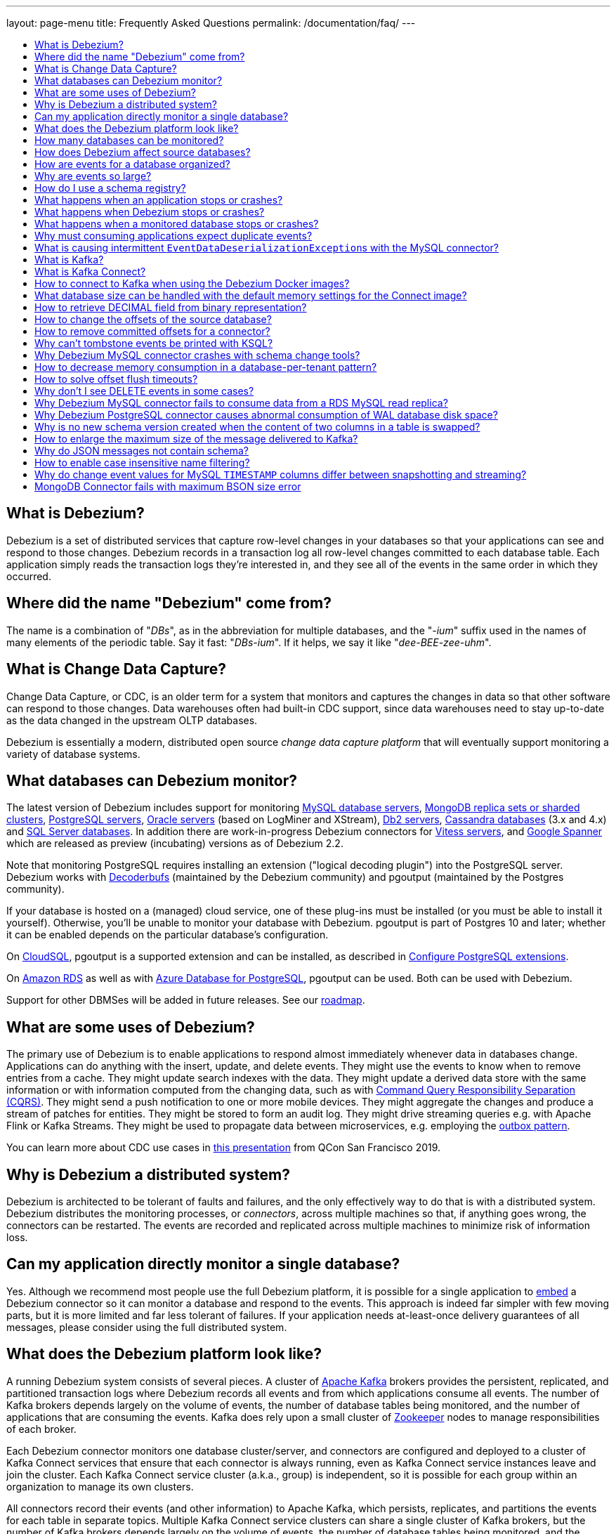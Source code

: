 ---
layout: page-menu
title: Frequently Asked Questions
permalink: /documentation/faq/
---

:linkattrs:
:icons: font
:toc:
:toc-title:
:toc-placement: macro

toc::[level=2]

== What is Debezium?

Debezium is a set of distributed services that capture row-level changes in your databases so that your applications can see and respond to those changes. Debezium records in a transaction log all row-level changes committed to each database table. Each application simply reads the transaction logs they're interested in, and they see all of the events in the same order in which they occurred.

== Where did the name "Debezium" come from?

The name is a combination of "_DBs_", as in the abbreviation for multiple databases, and the "_-ium_" suffix used in the names of many elements of the periodic table. Say it fast: "_DBs-ium_". If it helps, we say it like "_dee-BEE-zee-uhm_".

== What is Change Data Capture?

Change Data Capture, or CDC, is an older term for a system that monitors and captures the changes in data so that other software can respond to those changes. Data warehouses often had built-in CDC support, since data warehouses need to stay up-to-date as the data changed in the upstream OLTP databases.

Debezium is essentially a modern, distributed open source _change data capture platform_ that will eventually support monitoring a variety of database systems.

== What databases can Debezium monitor?

The latest version of Debezium includes support for monitoring link:/documentation/reference/stable/connectors/mysql[MySQL database servers], link:/documentation/reference/stable/connectors/mongodb[MongoDB replica sets or sharded clusters], link:/documentation/reference/stable/connectors/postgresql[PostgreSQL servers], link:/documentation/reference/stable/connectors/oracle[Oracle servers] (based on LogMiner and XStream), link:/documentation/reference/stable/connectors/db2[Db2 servers], link:/documentation/reference/stable/connectors/cassandra[Cassandra databases] (3.x and 4.x) and link:/documentation/reference/stable/connectors/sqlserver[SQL Server databases].
In addition there are work-in-progress Debezium connectors for link:/documentation/reference/stable/connectors/vitess[Vitess servers], and link:/documentation/reference/stable/connectors/spanner[Google Spanner] which are released as preview (incubating) versions as of Debezium 2.2.

Note that monitoring PostgreSQL requires installing an extension ("logical decoding plugin") into the PostgreSQL server.
Debezium works with https://github.com/debezium/postgres-decoderbufs/[Decoderbufs] (maintained by the Debezium community) and pgoutput (maintained by the Postgres community).

If your database is hosted on a (managed) cloud service, one of these plug-ins must be installed (or you must be able to install it yourself).
Otherwise, you'll be unable to monitor your database with Debezium.
pgoutput is part of Postgres 10 and later; whether it can be enabled depends on the particular database's configuration.

On https://cloud.google.com/sql[CloudSQL], pgoutput is a supported extension and can be installed, as described in https://cloud.google.com/sql/docs/postgres/extensions[Configure PostgreSQL extensions].

On https://aws.amazon.com/rds/[Amazon RDS] as well as with https://docs.microsoft.com/en-us/azure/postgresql/[Azure Database for PostgreSQL], pgoutput can be used. Both can be used with Debezium.

Support for other DBMSes will be added in future releases.
See our link:/roadmap/[roadmap].

== What are some uses of Debezium?

The primary use of Debezium is to enable applications to respond almost immediately whenever data in databases change. Applications can do anything with the insert, update, and delete events. They might use the events to know when to remove entries from a cache. They might update search indexes with the data. They might update a derived data store with the same information or with information computed from the changing data, such as with https://en.wikipedia.org/wiki/Command-query_separation[Command Query Responsibility Separation (CQRS)]. They might send a push notification to one or more mobile devices. They might aggregate the changes and produce a stream of patches for entities.
They might be stored to form an audit log.
They might drive streaming queries e.g. with Apache Flink or Kafka Streams.
They might be used to propagate data between microservices, e.g. employing the link:/documentation/reference/configuration/outbox-event-router.html[outbox pattern].

You can learn more about CDC use cases in https://speakerdeck.com/gunnarmorling/practical-change-data-streaming-use-cases-with-apache-kafka-and-debezium-qcon-san-francisco-2019[this presentation] from QCon San Francisco 2019.

== Why is Debezium a distributed system?

Debezium is architected to be tolerant of faults and failures, and the only effectively way to do that is with a distributed system. Debezium distributes the monitoring processes, or _connectors_, across multiple machines so that, if anything goes wrong, the connectors can be restarted. The events are recorded and replicated across multiple machines to minimize risk of information loss.

== Can my application directly monitor a single database?

Yes. Although we recommend most people use the full Debezium platform, it is possible for a single application to link:/docs/embedded/[embed] a Debezium connector so it can monitor a database and respond to the events. This approach is indeed far simpler with few moving parts, but it is more limited and far less tolerant of failures. If your application needs at-least-once delivery guarantees of all messages, please consider using the full distributed system.

== What does the Debezium platform look like?

A running Debezium system consists of several pieces. A cluster of http://kafka.apache.org[Apache Kafka] brokers provides the persistent, replicated, and partitioned transaction logs where Debezium records all events and from which applications consume all events. The number of Kafka brokers depends largely on the volume of events, the number of database tables being monitored, and the number of applications that are consuming the events. Kafka does rely upon a small cluster of http://zookeeper.apache.org[Zookeeper] nodes to manage responsibilities of each broker.

Each Debezium connector monitors one database cluster/server, and connectors are configured and deployed to a cluster of Kafka Connect services that ensure that each connector is always running, even as Kafka Connect service instances leave and join the cluster. Each Kafka Connect service cluster (a.k.a., group) is independent, so it is possible for each group within an organization to manage its own clusters.

All connectors record their events (and other information) to Apache Kafka, which persists, replicates, and partitions the events for each table in separate topics. Multiple Kafka Connect service clusters can share a single cluster of Kafka brokers, but the number of Kafka brokers depends largely on the volume of events, the number of database tables being monitored, and the number of applications that are consuming the events.

Applications connect to Kafka directly and consume the events within the appropriate topics.

== How many databases can be monitored?

Debezium can monitor any number of databases. The number of connectors that can be deployed to a single cluster of Kafka Connect services depends upon upon the volume and rate of events. However, Debezium supports multiple Kafka Connect service clusters and, if needed, multiple Kafka clusters as well.

== How does Debezium affect source databases?

Most databases have to be configured before Debezium can monitor them. For example, a MySQL server must be configured to use the row-level binlog, and to have a user privileged to read the binlog; the Debezium connector must be configured with the correct information, including the privileged user. See the specific connector documentation for details.

Debezium connectors do not store any information inside the upstream databases. However, running a connector may place additional load on the source database.

== How are events for a database organized?

Most connectors will record all events for a single database table to a single topic. Additionally, all events within a topic are _totally-ordered_, meaning that the order of all of those events will be maintained. (Even if events are duplicated during failures, the end result after applying all of the events will remain the same.)

For example, a MySQL connector monitoring a MySQL server/cluster (logically named "dbserverA") records all of the changes to the "Addresses" table within the "Customers" database in the topic named `dbserverA.Customers.Addresses`. Likewise, all of the changes to the "PaymentMethods" table in the same database will be recorded in the topic named `dbserverA.customers.PaymentMethods`.

[[why-are-events-so-large]]
== Why are events so large?

Debezium is designed to monitor upstream databases and produce for each row-level change one or more corresponding events that completely describe those changes. But Debezium connectors work _continuously_, and its events have to make sense even as the structure of the tables in the upstream databases change over time. A consumer is also much easier to write if it only has to deal with a single event at a time, rather than having to track state over the entire history of the event stream.

That means each event needs to be completely self-describing: an event's key and value each contain a _payload_ with the actual information and a _schema_ that fully describes the structure of the information. Consuming applications can process each event, use the schema to understand the structure of the information in that event, and then correctly process the event's payload. The consuming application can take advantage of the fact that the schema will remain the same for many events in a row, and only when the schema changes might the consuming application need to do a bit more work preparing for the changed structure.

Meanwhile, the Kafka Connect services serialize the connector's events and record them in Kafka. The JSON converter is very generic and very simple, but it has no choice but to serialize the entire event information. Therefore, events represented in JSON are indeed verbose and large.

However, there's an alternative: using a schema registry.
That way, actual schema information is managed by the registry,
while actual change events only contain the id of the corresponding schema in the registry.
This results in a much more efficient representation of events as sent to Kafka.
Schema registries can be used with different formats like JSON or Avro.
Leveraging Avro as the message format has the additional advantage that payloads are serialized into a https://martin.kleppmann.com/2012/12/05/schema-evolution-in-avro-protocol-buffers-thrift.html[very compact binary form].

Using this approach, a Kafka Connect converter and the schema registry work together to track the history of each schema over time.
Meanwhile, in the consumer, the same converter decodes the compact binary form of the event, reads the identifier of the schema version used by that message, if it hasn't yet seen that schema version downloads the schema from the schema registry, and finally uses that schema to decode the payload of the event.
Again, many events in sequence will share the same schema (and schema version), so most of the time the converter can simply decode the raw compact event into the same schema and payload expected by the consumer.

[[how-do-i-use-a-schema-registry]]
[[how-do-i-use-confluents-avro-converter]]
[[using-the-avro-converter]]
[[avro-converter]]
== How do I use a schema registry?
Options for schema registries include the https://github.com/Apicurio/apicurio-registry[Apicurio API and Schema Registry] and the http://docs.confluent.io/{confluent-platform-version}/schema-registry/docs/index.html[Confluent Schema Registry].
Both come with converters for storing/obtaining JSON and Avro schemas in and from the registry.

If you are deploying Debezium connectors to a Kafka Connect worker service, simply make sure the converter JARs of your registry are available and configure the worker service to use the right Converter. You will, for example, need to point the converter to your Apicurio Schema Registry. Then, simply deploy the Debezium connectors (or really, any other Kafka Connect connectors) to your worker service.
See link:/docs/configuration/avro/[Avro Serialization] for a detailed description of how to use the Avro converter with the Apicurio and Confluent registries.

The https://github.com/debezium/debezium-examples/tree/main/tutorial#using-mysql-and-the-avro-message-format[tutorial example] on GitHub shows in detail how to use a schema registry and the accompanying converters with Debezium.

Our Docker images for Kafka Connect include the Avro converter as an option.

== What happens when an application stops or crashes?

To consume the change events for a database, an application creates a Kafka consumer that will connect to the Kafka brokers and consume all events for the topics associated with that database. The consumer is configured to periodically record its position (aka, offset) in each topic. When an application stops gracefully and closes the consumer, the consumer will record the offsets for the last event in each topic. When the application restarts at any later time, the consumer looks up those offsets and starts reading the very next events in each topic. Therefore, under normal operating scenarios, the application sees every event *exactly one time*.

If the application crashes unexpectedly, then upon restart the application's consumer will look up the _last recorded offsets_ for each topic, and start consume events from the last offset for each topic. In most cases, the application will see some of the same events it saw prior to the crash (but after it recorded the offset), followed by the events it had not yet seen. Thus, the application sees every event *at least once*. The application can reduce the number of events seen more than once by recording the offsets more frequently, although doing so will negatively affect performance and throughput of the client.

Note that a Kafka consumer can be configured to connect and start reading with the most recent offset in each topic. This can result in missed events, though this is perfectly acceptable for some use cases.

== What happens when Debezium stops or crashes?

The behavior of Debezium varies depending upon which components are stopped or crashed. If enough of the Kafka broker were to stop or crash such that the each topic partition is housed by fewer than the minimum number of in-sync replicas, then the connectors writing to those topics and the consuming applications reading from those topics will simply block until the Kafka brokers can be restarted or new brokers brought online. Therefore, the minimum number of in-sync replicas has a very large impact on availability, and for consistency reasons should always be at least 1 (if not 3).

The Kafka Connect service is configured to periodically record the position and offsets of each connector. If one of the Kafka Connect service instances in its cluster is _stopped gracefully_, all connectors running in that process will be stopped gracefully (meaning all positions and offsets will be recorded) and those same connectors will be restarted on other Kafka Connect service instances in the same cluster. When those connectors are restarted, they will continue recording events exactly where they left off, with no duplicate events being recorded.

When one of the connectors running in a Kafka Connect service cluster is stopped gracefully, it will complete its current work and record the latest positions and offsets in Kafka. Downstream applications consume from the topics will simply wait until new events are added.

If any of the Kafka Connect service instances in its cluster _crashes unexpectedly_, then all connectors that were running in the crashed process will be restarted on other Kafka Connect service instances in the same cluster. However, when those connectors are restarted, they will begin recording events from the database starting at the position/offset _last recorded by the connector before it crashed_. This means the newly-restarted connectors may likely record some of the same events it previously recorded prior to the crash, and these duplicates will always be visible to downstream consuming applications.

== What happens when a monitored database stops or crashes?

When a database server monitored by Debezium stops or crashes, the Debezium connector will likely try to re-establish communication. Debezium periodically records the connector's positions and offsets in Kafka, so once the connector establishes communication the connector should continue to read from the last recorded position and offset.

== Why must consuming applications expect duplicate events?

When all systems are running nominally or when some or all of the systems are gracefully shut down, then consuming applications can expect to see every event *exactly one time*. However, when things go wrong it is always possible for consuming applications to see events *at least once*.

When the Debezium's systems crash, they are not always able to record their last position/offset. When they are restarted, they recover by starting where were last known to have been, and thus the consuming application will always see every event but may likely see at least some messages duplicated during recovery.

Additionally, network failures may cause the Debezium connectors to not receive confirmation of writes, resulting in the same event being recorded one or more times (until confirmation is received).

== What is causing intermittent ``EventDataDeserializationException``s with the MySQL connector?

When you run into intermittent deserialization exceptions around 1 minute after starting connector, with a root cause of type `EOFException` or `java.net.SocketException: Connection reset`:

```
Caused by: com.github.shyiko.mysql.binlog.event.deserialization.EventDataDeserializationException: Failed to deserialize data of EventHeaderV4{timestamp=1542193955000, eventType=GTID, serverId=91111, headerLength=19, dataLength=46, nextPosition=1058898202, flags=0}
Caused by: java.lang.RuntimeException: com.github.shyiko.mysql.binlog.event.deserialization.EventDataDeserializationException: Failed to deserialize data of EventHeaderV4{timestamp=1542193955000, eventType=GTID, serverId=91111, headerLength=19, dataLength=46, nextPosition=1058898202, flags=0}
Caused by: java.io.EOFException

or

Caused by: java.net.SocketException: Connection reset
```

Then updating these MySQL server global properties like this will fix it:

```
set global slave_net_timeout = 120; (default was 30sec)
set global thread_pool_idle_timeout = 120;
```

== What is Kafka?

http://kafka.apache.org[Apache Kafka] is a fast, scalable, durable, and distributed messaging system that records all messages in replicated, partitioned, and totally-ordered transaction logs. Consumers keep track of their position in the logs, and can control this position indepdently of all other consumers. This means that some consumers can start from the very beginning of the log while others are keeping up with the most recently-recorded messages. Kafka operates as a dynamic cluster of brokers. Each log partition is replicated to multiple brokers so that, should any broker fail, the cluster still has multiple copies of the partition.

Debezium connectors record all events to a Kafka cluster, and applications consume those events through Kafka.

== What is Kafka Connect?

Kafka Connect is a framework for scalably and reliably streaming data between Apache Kafka and other systems. It is a recent addition to the Kafka community, and it makes it simple to define connectors that move large collections of data into and out of Kafka, while the framework does most of the hard work of properly recording the offsets of the connectors. A Kafka Connect service has a RESTful API for managing and deploying connectors; the service can be clustered and will automatically distribute the connectors across the cluster, ensuring that the connector is always running.

Debezium use the Kafka Connect framework. All of Debezium's connectors are Kafka Connector _source connectors_, and as such they can be deployed and managed using the Kafka Connect service.

== How to connect to Kafka when using the Debezium Docker images?

When using Docker for Mac or Docker for Windows, the Docker containers run within a light-weight VM.
In order to connect to Kafka from your host system, e.g. with a Kafka Consumer started in a test in your IDE,
you need to specify your host system's IP address or host name as `ADVERTISED_HOST_NAME` for the Kafka container: `docker run -it --rm --name kafka -p 9092:9092 -e ADVERTISED_HOST_NAME=<%YOUR_HOST_NAME%> --link zookeeper:zookeeper debezium/kafka:{debezium-docker-label}`.
This name will be published by Zookeeper to clients asking for the Kafka broker's name.

== What database size can be handled with the default memory settings for the Connect image?

The memory consumption during start-up and runtime depends on the total number of tables in the database that is monitored by Debezium, the number of columns in each table and also the amount of events coming from the database.
As a rule of thumb the default memory settings (maximum heap set to 256 MB) will manage to handle databases where the total count of columns across all tables is less than 10000.

== How to retrieve DECIMAL field from binary representation?

If Debezium is configured to handle DECIMAL values as precise then it encodes it as `org.apache.kafka.connect.data.Decimal`.
This type is converted into a `BigInteger` and serialized as a byte array.
To decode it back we need to know the scale of value either in advance or it has to be obtained from the schema.
The code for unwrapping then can look like one of the following snippets depending whether the encoded value is available as a byte array or as a string.

[source,java]
----
byte[] encoded = ...;
int scale = ...;
final BigDecimal decoded = new BigDecimal(new BigInteger(encoded), scale);

String encoded = ...;
int scale = ...;
final BigDecimal decoded = new BigDecimal(new BigInteger(Base64.getDecoder().decode(encoded)), scale);
----

== How to change the offsets of the source database?

[WARNING]
This is a highly technical operation manipulating Kafka Connect internals.
Please use this only as the last resort solution.

Sometimes the database log contains an invalid data (like invalid date) that needs to be skipped or it is necessary to reprocess part of the log from the past.
There is generally no straight way (apart from `event.deserialization.failure.handling.mode` for MySQL connector) how to achieve this operation but there is a workaround that manipulates Kafka Connect's internal data.

First step is to find out the name of the topic that contains plugin-offsets.
This is configured in `offset.storage.topic` option.

Next step is to find out the last offset for the given connector, key under which it is stored and identify the partition used to store the offset.
An example would be:

```
$ kafkacat -b localhost -C -t my_connect_offsets -f 'Partition(%p) %k %s\n'
Partition(11) ["inventory-connector",{"server":"dbserver1"}] {"ts_sec":1530088501,"file":"mysql-bin.000003","pos":817,"row":1,"server_id":223344,"event":2}
Partition(11) ["inventory-connector",{"server":"dbserver1"}] {"ts_sec":1530168941,"file":"mysql-bin.000004","pos":3261,"row":1,"server_id":223344,"event":2}
```
The key for `inventory-connector` is `["inventory-connector",{"server":"dbserver1"}]`, the partition number is `11` and the last offset is `{"ts_sec":1530168941,"file":"mysql-bin.000004","pos":3261,"row":1,"server_id":223344,"event":2}`.

To move back to a previous offset the connector should be stopped and the following command has to be issued:
```
$ echo '["inventory-connector",{"server":"dbserver1"}]|{"ts_sec":1530168950,"file":"mysql-bin.000003","pos":817,"row":1,"server_id":223344,"event":2}' | \
kafkacat -P -b localhost -t my_connect_offsets -K \| -p 11
```

== How to remove committed offsets for a connector?

[WARNING]
This is a highly technical operation manipulating Kafka Connect internals.
Please use this only as the last resort solution.

Sometimes while doing experiments (or when a connector was misconfigured at the start) it is necessary to remove the connector offsets to start with a clean state.

The first step is to find out the name of the topic that contains plugin-offsets.
This is configured in `offset.storage.topic` option.

The next step is to find out the last offset for the given connector, key under which it is stored and identify the partition used to store the offset.
An example would be:

```
$ kafkacat -b localhost -C -t my_connect_offsets -f 'Partition(%p) %k %s\n'
Partition(11) ["inventory-connector",{"server":"dbserver1"}] {"ts_sec":1530088501,"file":"mysql-bin.000003","pos":817,"row":1,"server_id":223344,"event":2}
Partition(11) ["inventory-connector",{"server":"dbserver1"}] {"ts_sec":1530168941,"file":"mysql-bin.000004","pos":3261,"row":1,"server_id":223344,"event":2}
```
The key for `inventory-connector` is `["inventory-connector",{"server":"dbserver1"}]`, the partition number is `11` and the last offset is `{"ts_sec":1530168941,"file":"mysql-bin.000004","pos":3261,"row":1,"server_id":223344,"event":2}`.

To delete connector offsets the connector should be stopped and the following command has to be issued:
```
$ echo '["inventory-connector",{"server":"dbserver1"}]|' | \
kafkacat -P -Z -b localhost -t my_connect_offsets -K \| -p 11
```

This command writes a `NULL` message for the given key which is logically translated to removing stored offsets for the given connector.

== Why can't tombstone events be printed with KSQL?

When using the KSQL streaming query engine, tombstone events (as created by the Debezium connector by default when deleting a record in a captured table) are not supported:

```
PRINT 'dbserver.inventory.orders' FROM BEGINNING;
com.fasterxml.jackson.databind.node.NullNode cannot be cast to com.fasterxml.jackson.databind.node.ObjectNode
```

Consider to remove tombstone events by using the link:/docs/configuration/event-flattening/[after state extraction SMT] and its options for dropping tombstones.

== Why Debezium MySQL connector crashes with schema change tools?

When MySQL connector monitors a table to which a schema change tool like *Gh-ost* or *pt-online-schema-change* is applied then MySQL connector can crash with exception thrown from value converters.
The tools are creating helper tables during migration process and these helper tables need to be included among whitelisted tables.

== How to decrease memory consumption in a database-per-tenant pattern?

If your multitenancy is based on single-tenant databases, your Debezium connectors will have to store metadata for columns and tables multiple times. You can decrease memory consumption using JVM `-XX:+UseStringDeduplication` flag.
All JVM parameters can be passed using `KAFKA_OPTS` environment variable. An example in your Dockerfile would be:
```
ENV KAFKA_OPTS="-XX:+UseStringDeduplication"
```

== How to solve offset flush timeouts?

When a log contains errors like `Failed to flush, timed out while waiting for producer to flush outstanding 218630 messages` it means that Kafka Connect is not able to record offsets into offset topic fast enough.

There can be multiple solutions and root causes of the problem

 * Kafka option `acks` is set to all and one of the replica brokers is slow with processing the writes
 * Connect records are generated very fast, Kafka Connect options `offset.flush.interval.ms` and `offset.flush.timeout.ms` should be tuned.
The interval should be shortened and timeout increased.
 * Debezium is generating very large batches of records, reduce parameters `max.batch.size` and `max.queue.size`
 
== Why don't I see DELETE events in some cases?
 
This may be caused by the usage of `CASCADE DELETE` statements.
In this case the deletion events generated by the database https://dev.mysql.com/doc/refman/5.7/en/innodb-and-mysql-replication.html[are not part of the binlog] and thus cannot be captured by Debezium.

== Why Debezium MySQL connector fails to consume data from a RDS MySQL read replica?

Debezium MySQL requires enabling the server binlog. In the case of RDS MySQL, the `log_bin` property is managed directly by AWS and is set to `OFF` by default. When Debezium MySQL executes the `SHOW MASTER STATUS` command during a snapshot, the result set is empty and an exception is thrown:

```
Caused by: java.lang.IllegalStateException: Cannot read the binlog filename and position via 'SHOW MASTER STATUS'. Make sure your server is correctly configured
    at io.debezium.connector.mysql.SnapshotReader.lambda$readBinlogPosition$16(SnapshotReader.java:761)
    at io.debezium.jdbc.JdbcConnection.query(JdbcConnection.java:444)
    at io.debezium.jdbc.JdbcConnection.query(JdbcConnection.java:385)
    at io.debezium.connector.mysql.SnapshotReader.readBinlogPosition(SnapshotReader.java:745)
    at io.debezium.connector.mysql.SnapshotReader.execute(SnapshotReader.java:370)
```

The solution is to indirectly enable the `log_bin` property, activating certain product features in RDS MySQL: read replicas and/or automated backups. Upon activating any of them, the `bin_log` property value will change to `ON` automatically and the connector will be able to complete snapshots successfully.

== Why Debezium PostgreSQL connector causes abnormal consumption of WAL database disk space?
See link:/documentation/reference/1.0/connectors/postgresql.html#wal-disk-space[WAL Disk Space Consumption] in PostgreSQL connector documentation.

== Why is no new schema version created when the content of two columns in a table is swapped?
If two columns in a table are swapped in that way that after the change the table schema is same as before, then no new version of the schema gets created in the schema registry.
An example of such operation could be:

 * original table - `id`, `c1`, `c2` where `c1` and `c2` are of the same type
 * column swap - `id`, `c2`, `c1`
 * column rename - `id`, `c1`, `c2`

The schema registry creates a new version of schema only if the schema logically changes, but in this case the schema is the same after the change for an external observer.

== How to enlarge the maximum size of the message delivered to Kafka?
For large transactions it is possible that Kafka Connect emits message that is larger then the pre-set maximum.
The log usually contains an exception similar to:

```
org.apache.kafka.common.errors.RecordTooLargeException: The message is 1740572 bytes when serialized which is larger than 1048576, which is the value of the max.request.size configuration.
```

To solve the issue the configuration option `producer.max.request.size` must be set in Kafka Connect worker config file `connect-distributed.properties`.
If the global change is not desirable then the connector can override the default setting using configuration option `producer.override.max.request.size` set to a larger value.

In the latter case it is also necessary to configure `connector.client.config.override.policy=ALL` option in Kafka Connect worker config file `connect-distributed.properties`. For Debezium `connect` Docker image the environment variable `CONNECT_CONNECTOR_CLIENT_CONFIG_OVERRIDE_POLICY` can be used to configure the option.

== Why do JSON messages not contain schema?

If you are using `JsonConverter` to convert and serialize the messages emitted by Debezium, the schema is not included in the messages by default.
Schemas are enabled using the `schemas.enable` converter configuration parameter, set either at worker level (e.g. `connect-distibuted.properties`):

```
key.converter.schemas.enable=true
value.converter.schemas.enable=true
```

or at the connector level, depending on where the converter is configured.

== How to enable case insensitive name filtering?

Several configuration options like `table.include.list` that define a set of regular expressions are not case sensitive when applied to identifiers.

If your environment requires case-sensitive matching (e.g. two identifiers are differing in letter-case only), then you can use the regular expression flag `(?-i)` for a given expression to mandate case-sensitive matching.

== Why do change event values for MySQL `TIMESTAMP` columns differ between snapshotting and streaming?

This may be the case if Debezium (or rather the MySQL JDBC driver) cannot retrieve the database's timezone for some reason. In this case, `TIMESTAMP` values may fail to be normalized to UTC.
The database timezone must be specified explicitly in this situation, using the `database.connectionTimeZone` pass-through connector option
(`database.serverTimezone` must be used for Debezium versions older than 1.7).

== MongoDB Connector fails with maximum BSON size error 

This may be the case when Debezium (or rather the  MongoDB change stream cursor) encounters a change event document with total size exceeding the https://www.mongodb.com/docs/manual/reference/limits/#mongodb-limit-BSON-Document-Size[BSON document size limit of 16 megabytes].
Note that depending on the used `capture.mode` this issue can still manifest even when the actual value of the *stored* documents is significantly lower. 


Starting with Debezium version 2.3.4 you can use the `cursor.pipeline` and `cursor.pipeline.order` properties  to circumvent this error 

First set the `cursor.pipeline.order` to `user_first`, then set `cursor.pipeline` to  add the following aggregation stage.


```
[{ "$match": { "$and": [{"$expr": { "$lte": [{"$bsonSize": "$fullDocument"}, 8000]}}, {"$expr": { "$lte": [{"$bsonSize": "$fullDocumentBeforeChange"}, 8000]}}]} }]
```

In the example above all events for documents with original or updated size exceeeding 8000 bytes will be safely filtered out. 

